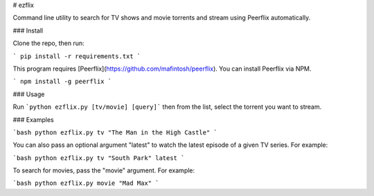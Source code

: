 # ezflix

Command line utility to search for TV shows and movie torrents and stream using Peerflix automatically.

### Install 

Clone the repo, then run: 

```
pip install -r requirements.txt
```

This program requires [Peerflix](https://github.com/mafintosh/peerflix). You can install Peerflix via NPM.

```
npm install -g peerflix
```

### Usage

Run ```python ezflix.py [tv/movie] [query]``` then from the list, select the torrent you want to stream. 

### Examples

```bash
python ezflix.py tv "The Man in the High Castle"
```

You can also pass an optional argument "latest" to watch the latest episode of a given TV series. For example:

```bash
python ezflix.py tv "South Park" latest
```

To search for movies, pass the "movie" argument. For example:

```bash
python ezflix.py movie "Mad Max"
```


